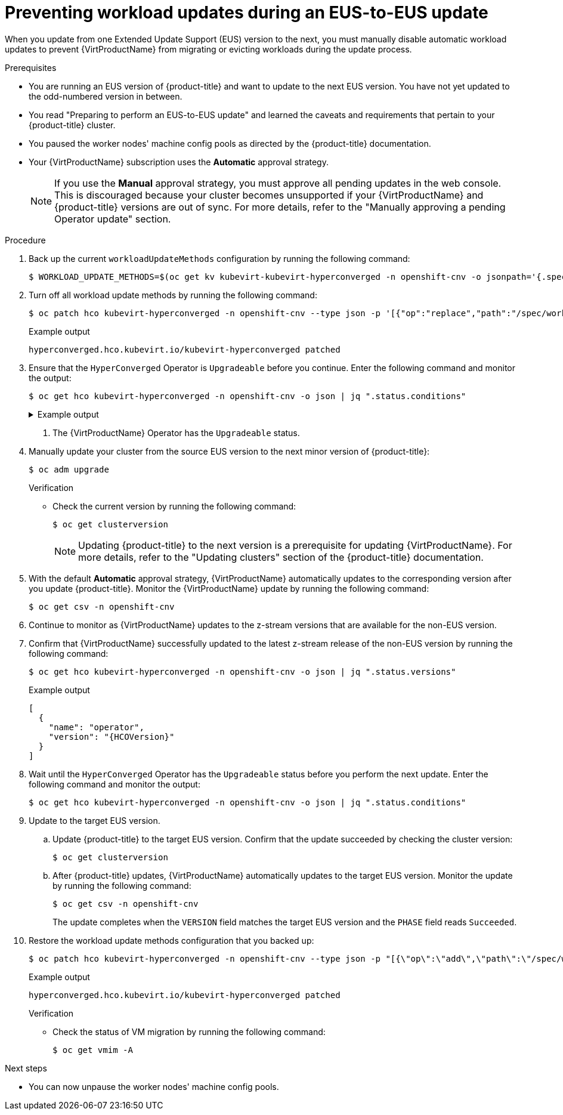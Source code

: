 // Module included in the following assemblies:
//
// * virt/upgrading-virt.adoc

:_content-type: PROCEDURE
[id="virt-preventing-workload-updates-during-eus-update_{context}"]
= Preventing workload updates during an EUS-to-EUS update

When you update from one Extended Update Support (EUS) version to the next, you must manually disable automatic workload updates to prevent {VirtProductName} from migrating or evicting workloads during the update process.

.Prerequisites

* You are running an EUS version of {product-title} and want to update to the next EUS version. You have not yet updated to the odd-numbered version in between.

* You read "Preparing to perform an EUS-to-EUS update" and learned the caveats and requirements that pertain to your {product-title} cluster.

* You paused the worker nodes' machine config pools as directed by the {product-title} documentation.

* Your {VirtProductName} subscription uses the *Automatic* approval strategy.
+
[NOTE]
====
If you use the *Manual* approval strategy, you must approve all pending updates in the web console. This is discouraged because your cluster becomes unsupported if your {VirtProductName} and {product-title} versions are out of sync. For more details, refer to the "Manually approving a pending Operator update" section.
====

.Procedure

. Back up the current `workloadUpdateMethods` configuration by running the following command:
+
[source,terminal]
----
$ WORKLOAD_UPDATE_METHODS=$(oc get kv kubevirt-kubevirt-hyperconverged -n openshift-cnv -o jsonpath='{.spec.workloadUpdateStrategy.workloadUpdateMethods}')
----

. Turn off all workload update methods by running the following command:
+
[source,terminal]
----
$ oc patch hco kubevirt-hyperconverged -n openshift-cnv --type json -p '[{"op":"replace","path":"/spec/workloadUpdateStrategy/workloadUpdateMethods", "value":[]}]'
----
+
.Example output
[source,terminal]
----
hyperconverged.hco.kubevirt.io/kubevirt-hyperconverged patched
----

. Ensure that the `HyperConverged` Operator is `Upgradeable` before you continue. Enter the following command and monitor the output:
+
[source,terminal]
----
$ oc get hco kubevirt-hyperconverged -n openshift-cnv -o json | jq ".status.conditions"
----
+
.Example output
[%collapsible]
====
[source,json]
----
[
  {
    "lastTransitionTime": "2022-12-09T16:29:11Z",
    "message": "Reconcile completed successfully",
    "observedGeneration": 3,
    "reason": "ReconcileCompleted",
    "status": "True",
    "type": "ReconcileComplete"
  },
  {
    "lastTransitionTime": "2022-12-09T20:30:10Z",
    "message": "Reconcile completed successfully",
    "observedGeneration": 3,
    "reason": "ReconcileCompleted",
    "status": "True",
    "type": "Available"
  },
  {
    "lastTransitionTime": "2022-12-09T20:30:10Z",
    "message": "Reconcile completed successfully",
    "observedGeneration": 3,
    "reason": "ReconcileCompleted",
    "status": "False",
    "type": "Progressing"
  },
  {
    "lastTransitionTime": "2022-12-09T16:39:11Z",
    "message": "Reconcile completed successfully",
    "observedGeneration": 3,
    "reason": "ReconcileCompleted",
    "status": "False",
    "type": "Degraded"
  },
  {
    "lastTransitionTime": "2022-12-09T20:30:10Z",
    "message": "Reconcile completed successfully",
    "observedGeneration": 3,
    "reason": "ReconcileCompleted",
    "status": "True",
    "type": "Upgradeable" <1>
  }
]
----
====
<1> The {VirtProductName} Operator has the `Upgradeable` status.

. Manually update your cluster from the source EUS version to the next minor version of {product-title}:
+
[source,terminal]
+
----
$ oc adm upgrade
----
+
.Verification
* Check the current version by running the following command:
+
[source,terminal]
----
$ oc get clusterversion
----
+
[NOTE]
====
Updating {product-title} to the next version is a prerequisite for updating {VirtProductName}. For more details, refer to the "Updating clusters" section of the {product-title} documentation.
====

. With the default *Automatic* approval strategy, {VirtProductName} automatically updates to the corresponding version after you update {product-title}. Monitor the {VirtProductName} update by running the following command:
+
[source,terminal]
----
$ oc get csv -n openshift-cnv
----

. Continue to monitor as {VirtProductName} updates to the z-stream versions that are available for the non-EUS version.

. Confirm that {VirtProductName} successfully updated to the latest z-stream release of the non-EUS version by running the following command:
+
[source,terminal]
----
$ oc get hco kubevirt-hyperconverged -n openshift-cnv -o json | jq ".status.versions"
----
+
.Example output
[source,terminal]
----
[
  {
    "name": "operator",
    "version": "{HCOVersion}"
  }
]
----

. Wait until the `HyperConverged` Operator has the `Upgradeable` status before you perform the next update. Enter the following command and monitor the output:
+
[source,terminal]
----
$ oc get hco kubevirt-hyperconverged -n openshift-cnv -o json | jq ".status.conditions"
----

. Update to the target EUS version.
.. Update {product-title} to the target EUS version. Confirm that the update succeeded by checking the cluster version:
+
[source,terminal]
----
$ oc get clusterversion
----
.. After {product-title} updates, {VirtProductName} automatically updates to the target EUS version. Monitor the update by running the following command:
+
[source,terminal]
----
$ oc get csv -n openshift-cnv
----
+
The update completes when the `VERSION` field matches the target EUS version and the `PHASE` field reads `Succeeded`.

. Restore the workload update methods configuration that you backed up:
+
[source,terminal]
----
$ oc patch hco kubevirt-hyperconverged -n openshift-cnv --type json -p "[{\"op\":\"add\",\"path\":\"/spec/workloadUpdateStrategy/workloadUpdateMethods\", \"value\":$WORKLOAD_UPDATE_METHODS}]"
----
+
.Example output
[source,terminal]
----
hyperconverged.hco.kubevirt.io/kubevirt-hyperconverged patched
----
+
.Verification

* Check the status of VM migration by running the following command:
+
[source,terminal]
----
$ oc get vmim -A
----

.Next steps

* You can now unpause the worker nodes' machine config pools.